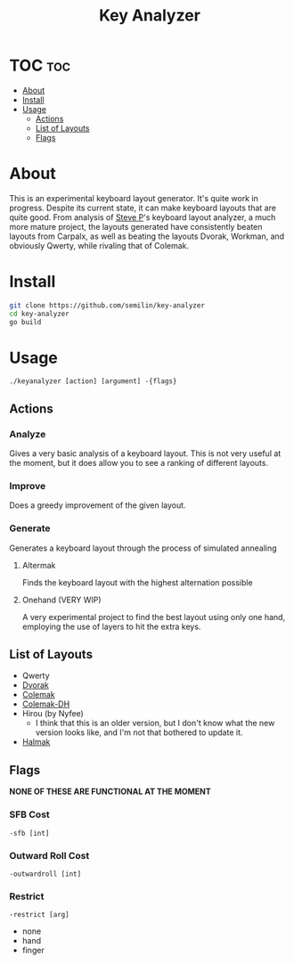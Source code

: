 #+TITLE:Key Analyzer

* TOC :toc:
- [[#about][About]]
- [[#install][Install]]
- [[#usage][Usage]]
  - [[#actions][Actions]]
  - [[#list-of-layouts][List of Layouts]]
  - [[#flags][Flags]]

* About
This is an experimental keyboard layout generator. It's quite work in
progress. Despite its current state, it can make keyboard layouts that
are quite good. From analysis of [[https:github.com/stevep][Steve P]]'s keyboard layout analyzer, a
much more mature project, the layouts generated have consistently
beaten layouts from Carpalx, as well as beating the layouts Dvorak,
Workman, and obviously Qwerty, while rivaling that of Colemak.
* Install
#+begin_src bash
    git clone https://github.com/semilin/key-analyzer
    cd key-analyzer
    go build
#+end_src

* Usage
=./keyanalyzer [action] [argument] -{flags}=

** Actions
*** Analyze
Gives a very basic analysis of a keyboard layout. This is not very
useful at the moment, but it does allow you to see a ranking of
different layouts.
*** Improve
Does a greedy improvement of the given layout.
*** Generate
Generates a keyboard layout through the process of simulated annealing
**** Altermak
Finds the keyboard layout with the highest alternation possible
**** Onehand (VERY WIP)
A very experimental project to find the best layout using only one
hand, employing the use of layers to hit the extra keys.
** List of Layouts
+ Qwerty
+ [[https:en.wikipedia.org/wiki/Dvorak_keyboard_layout][Dvorak]]
+ [[https:colemak.com][Colemak]]
+ [[https:colemakmods.github.io/mod-dh/][Colemak-DH]]
+ Hirou (by Nyfee)
  + I think that this is an older version, but I don't know what the
    new version looks like, and I'm not that bothered to update it.
+ [[https:github.com/MadRabbit/halmak][Halmak]]
** Flags
*NONE OF THESE ARE FUNCTIONAL AT THE MOMENT*
*** SFB Cost
=-sfb [int]=
*** Outward Roll Cost
=-outwardroll [int]=
*** Restrict
=-restrict [arg]=
+ none
+ hand
+ finger
